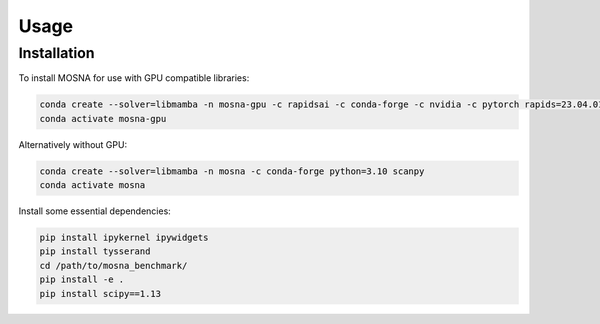 Usage
=====

.. _installation:

Installation
------------

To install MOSNA for use with GPU compatible libraries:

.. code-block:: console

  conda create --solver=libmamba -n mosna-gpu -c rapidsai -c conda-forge -c nvidia -c pytorch rapids=23.04.01 python=3.10 cuda-version=11.2 pytorch==1.12.1 torchvision==0.13.1 torchaudio==0.12.1 scanpy
  conda activate mosna-gpu

Alternatively without GPU:

.. code-block:: console

  conda create --solver=libmamba -n mosna -c conda-forge python=3.10 scanpy
  conda activate mosna

Install some essential dependencies:

.. code-block:: console

  pip install ipykernel ipywidgets
  pip install tysserand
  cd /path/to/mosna_benchmark/
  pip install -e .
  pip install scipy==1.13
